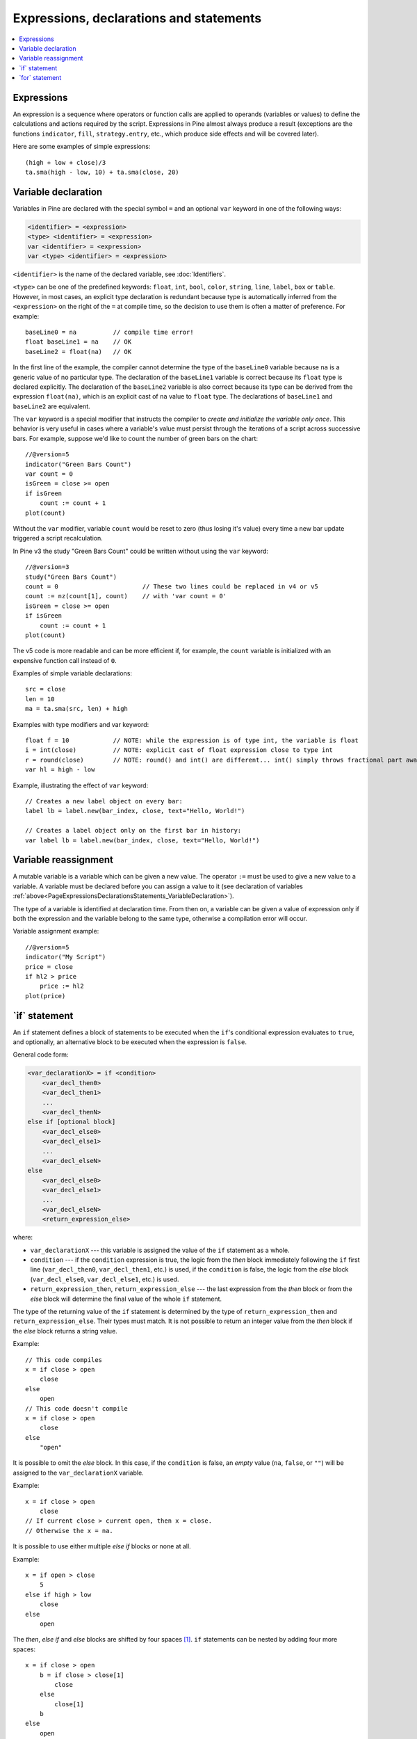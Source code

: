.. _PageExpressionsDeclarationsStatements:

Expressions, declarations and statements
========================================

.. contents:: :local:
    :depth: 2



.. _PageExpressionsDeclarationsStatements_Expressions:

Expressions
-----------

An expression is a sequence where operators or function
calls are applied to operands (variables or values) to define the calculations
and actions required by the script. Expressions in Pine almost always
produce a result (exceptions are the functions
``indicator``, ``fill``, ``strategy.entry``, etc., which produce side effects and will be covered
later).

Here are some examples of simple expressions::

    (high + low + close)/3
    ta.sma(high - low, 10) + ta.sma(close, 20)

.. _variable_declaration:



.. _PageExpressionsDeclarationsStatements_VariableDeclaration:

Variable declaration
--------------------

Variables in Pine are declared with the special symbol ``=`` and an optional ``var`` keyword
in one of the following ways:

.. code-block:: text

    <identifier> = <expression>
    <type> <identifier> = <expression>
    var <identifier> = <expression>
    var <type> <identifier> = <expression>

``<identifier>`` is the name of the declared variable, see :doc:`Identifiers`.

``<type>`` can be one of the predefined keywords: ``float``, ``int``, ``bool``, ``color``, ``string``, ``line``, ``label``, ``box`` or ``table``.
However, in most cases, an explicit type declaration is redundant because type is automatically inferred from the ``<expression>``
on the right of the ``=`` at compile time, so the decision to use them is often a matter of preference. For example::

    baseLine0 = na          // compile time error!
    float baseLine1 = na    // OK
    baseLine2 = float(na)   // OK

In the first line of the example, the compiler cannot determine the type of the ``baseLine0`` variable because ``na`` is a generic value of no particular type. The declaration of the ``baseLine1`` variable is correct because its ``float`` type is declared explicitly.
The declaration of the ``baseLine2`` variable is also correct because its type can be derived from the expression ``float(na)``, which is an explicit cast of ``na`` value to ``float`` type. The declarations of ``baseLine1`` and ``baseLine2`` are equivalent.

The ``var`` keyword is a special modifier that instructs the compiler to *create and initialize the variable only once*. This behavior is very useful in cases where a variable's value must persist through the iterations of a script across successive bars. For example, suppose we'd like to count the number of green bars on the chart::

    //@version=5
    indicator("Green Bars Count")
    var count = 0
    isGreen = close >= open
    if isGreen
        count := count + 1
    plot(count)

.. image:: images/GreenBarsCount.png

Without the ``var`` modifier, variable ``count`` would be reset to zero (thus losing it's value) every time a new bar update triggered a script recalculation.

In Pine v3 the study "Green Bars Count" could be written without using the ``var`` keyword::

    //@version=3
    study("Green Bars Count")
    count = 0                       // These two lines could be replaced in v4 or v5
    count := nz(count[1], count)    // with 'var count = 0'
    isGreen = close >= open
    if isGreen
        count := count + 1
    plot(count)

The v5 code is more readable and can be more efficient if, for example, the ``count`` variable is
initialized with an expensive function call instead of ``0``.

Examples of simple variable declarations::

    src = close
    len = 10
    ma = ta.sma(src, len) + high

Examples with type modifiers and var keyword::

    float f = 10            // NOTE: while the expression is of type int, the variable is float
    i = int(close)          // NOTE: explicit cast of float expression close to type int
    r = round(close)        // NOTE: round() and int() are different... int() simply throws fractional part away
    var hl = high - low

Example, illustrating the effect of ``var`` keyword::

    // Creates a new label object on every bar:
    label lb = label.new(bar_index, close, text="Hello, World!")

    // Creates a label object only on the first bar in history:
    var label lb = label.new(bar_index, close, text="Hello, World!")



.. _PageExpressionsDeclarationsStatements_VariableReassignment:

Variable reassignment
---------------------

A mutable variable is a variable which can be given a new value.
The operator ``:=`` must be used to give a new value to a variable.
A variable must be declared before you can assign a value to it
(see declaration of variables :ref:`above<PageExpressionsDeclarationsStatements_VariableDeclaration>`).

The type of a variable is identified at declaration time. From then on, a variable can
be given a value of expression only if both the expression and the
variable belong to the same type, otherwise a
compilation error will occur.

Variable assignment example::

    //@version=5
    indicator("My Script")
    price = close
    if hl2 > price
        price := hl2
    plot(price)



.. _if_statement:

\`if\` statement
----------------

An ``if`` statement defines a block of statements to be executed when
the ``if``'s conditional expression evaluates to ``true``, and optionally,
an alternative block to be executed when the expression is ``false``.

General code form:

.. code-block:: text

    <var_declarationX> = if <condition>
        <var_decl_then0>
        <var_decl_then1>
        ...
        <var_decl_thenN>
    else if [optional block]
        <var_decl_else0>
        <var_decl_else1>
        ...
        <var_decl_elseN>
    else
        <var_decl_else0>
        <var_decl_else1>
        ...
        <var_decl_elseN>
        <return_expression_else>

where:

-  ``var_declarationX`` --- this variable is assigned the value of the ``if``
   statement as a whole.
-  ``condition`` --- if the ``condition`` expression is true, the logic from the *then* block immediately following the ``if`` first line
   (``var_decl_then0``, ``var_decl_then1``, etc.) is used, if the
   ``condition`` is false, the logic from the *else* block
   (``var_decl_else0``, ``var_decl_else1``, etc.) is used.
-  ``return_expression_then``, ``return_expression_else`` --- the last
   expression from the *then* block or from the *else* block will
   determine the final value of the whole ``if`` statement.

The type of the returning value of the ``if`` statement is determined by the type of
``return_expression_then`` and ``return_expression_else``. Their types
must match. It is not possible to return an integer value from the *then* block
if the *else* block returns a string value.

Example::

    // This code compiles
    x = if close > open
        close
    else
        open
    // This code doesn't compile
    x = if close > open
        close
    else
        "open"

It is possible to omit the *else* block. In this case, if the ``condition``
is false, an *empty* value (``na``, ``false``, or ``""``) will be assigned to the
``var_declarationX`` variable.

Example::

    x = if close > open
        close
    // If current close > current open, then x = close.
    // Otherwise the x = na.
    
It is possible to use either multiple *else if* blocks or none at all.

Example::

    x = if open > close
        5
    else if high > low
        close
    else
        open
        
The *then*, *else if* and *else* blocks are shifted by four spaces [#tabs]_. ``if`` statements can
be nested by adding four more spaces::

    x = if close > open
        b = if close > close[1]
            close
        else
            close[1]
        b
    else
        open

It is possible and quite frequent to ignore the resulting value of an ``if`` statement
(``var_declarationX =`` can be omited). This form is used when you need the
side effect of the expression, for example in ``strategy.*()`` calls:

::

    if (ta.crossover(source, lower))
        strategy.entry("BBandLE", strategy.long, stop=lower,
                       oca_name="BollingerBands",
                       oca_type=strategy.oca.cancel, comment="BBandLE")
    else
        strategy.cancel(id="BBandLE")



.. _for_statement:

\`for\` statement
-----------------

The ``for`` statement allows to execute a number of instructions repeatedly:

.. code-block:: text

    <var_declarationX> = for <i> = <from> to <to> by <step>
        <var_decl0>
        <var_decl1>
        ...
        continue
        ...
        break
        ...
        <var_declN>
        <return_expression>

where:

-  ``i`` --- a loop counter variable.
-  ``from`` --- start value of the counter.
-  ``to`` --- end value of the counter. When the counter becomes greater
   than ``to`` (or less than ``to`` in the case where ``from > to``) the
   loop is stopped.
-  ``step`` --- loop step. Optional. Default is 1. If
   ``from`` is greater than ``to``, the loop step will automatically change direction; no need to use a negative step.
-  ``var_decl0``, ... ``var_declN``, ``return_expression`` --- body of the loop. It
   must be indented by 4 spaces [#tabs]_.
-  ``return_expression`` --- returning value. When a loop is finished or
   broken, the returning value is assigned to ``var_declarationX``.
-  ``continue`` --- a keyword. Can only be used in loops. It jumps to the loop's
   next iteration.
-  ``break`` --- a keyword. Can be used only in loops. It exits the loop.

This example uses a `for <https://www.tradingview.com/pine-script-reference/v5/#op_for>`__ 
statement to look back a user-defined amount of bars to determine how many bars have a 
`high <https://www.tradingview.com/pine-script-reference/v5/#var_high>`__ that is higher or lower than the 
`high <https://www.tradingview.com/pine-script-reference/v5/#var_high>`__ of the last bar on the chart. 
A `for <https://www.tradingview.com/pine-script-reference/v5/#op_for>`__ loop is necessary here, 
since the script only has access to the reference value on the chart's last bar. 
Pine's runtime cannot, here, be used to calculate on the fly, as the script is executing bar to bar::

    //@version=5
    indicator("`for` loop")
    lookbackInput = input.int(50, "Lookback in bars", minval = 1, maxval = 4999)
    higherBars = 0
    lowerBars = 0
    if barstate.islast
        var label lbl = label.new(na, na, "", style = label.style_label_left)
        for i = 1 to lookbackInput
            if high[i] > high
                higherBars += 1
            else if high[i] < high
                lowerBars += 1
        label.set_xy(lbl, bar_index, high)
        label.set_text(lbl, str.tostring(higherBars, "# higher bars\n") + str.tostring(lowerBars, "# lower bars"))

.. rubric:: Footnotes

.. [#tabs] TradingView's *Pine Editor* automatically replaces **Tab** with 4 spaces.
